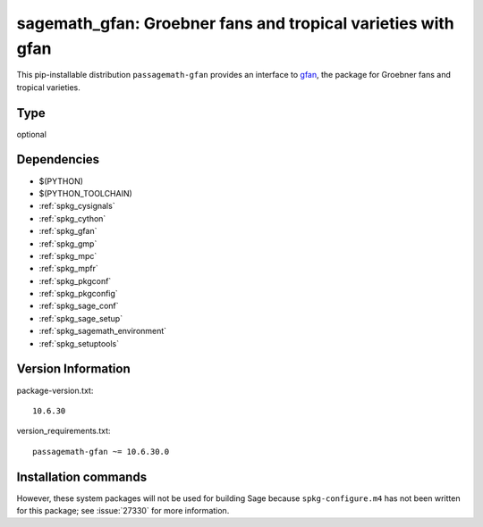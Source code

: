 .. _spkg_sagemath_gfan:

===================================================================================
sagemath_gfan: Groebner fans and tropical varieties with gfan
===================================================================================


This pip-installable distribution ``passagemath-gfan`` provides an interface to
`gfan <https://users-math.au.dk/jensen/software/gfan/gfan.html>`_, the package for
Groebner fans and tropical varieties.


Type
----

optional


Dependencies
------------

- $(PYTHON)
- $(PYTHON_TOOLCHAIN)
- :ref:`spkg_cysignals`
- :ref:`spkg_cython`
- :ref:`spkg_gfan`
- :ref:`spkg_gmp`
- :ref:`spkg_mpc`
- :ref:`spkg_mpfr`
- :ref:`spkg_pkgconf`
- :ref:`spkg_pkgconfig`
- :ref:`spkg_sage_conf`
- :ref:`spkg_sage_setup`
- :ref:`spkg_sagemath_environment`
- :ref:`spkg_setuptools`

Version Information
-------------------

package-version.txt::

    10.6.30

version_requirements.txt::

    passagemath-gfan ~= 10.6.30.0

Installation commands
---------------------

.. tab:: PyPI:

   .. CODE-BLOCK:: bash

       $ pip install passagemath-gfan~=10.6.30.0

.. tab:: Sage distribution:

   .. CODE-BLOCK:: bash

       $ sage -i sagemath_gfan


However, these system packages will not be used for building Sage
because ``spkg-configure.m4`` has not been written for this package;
see :issue:`27330` for more information.
